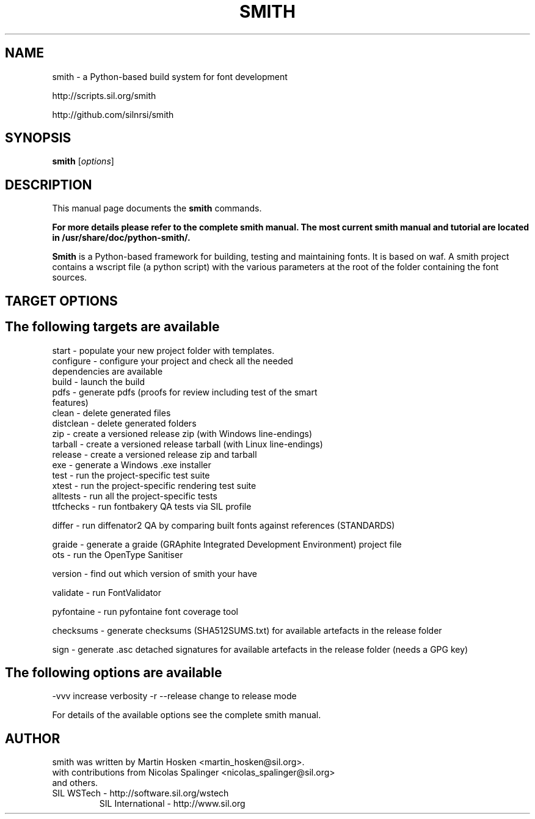.TH SMITH 1 
.SH NAME
smith \- a Python\-based build system for font development

http://scripts.sil.org/smith 

http://github.com/silnrsi/smith

.SH SYNOPSIS
.B smith
.RI [ options ]
.SH DESCRIPTION
This manual page documents the
.B smith
commands.

.B  For more details please refer to the complete smith manual.
.B The most current smith manual and tutorial are located in /usr/share/doc/python-smith/.



.PP
\fBSmith\fP is a Python\-based framework for building, testing and maintaining fonts.
It is based on waf. A smith project contains a wscript file (a python script) with the various parameters at the root of the folder containing the font sources.
.SH TARGET OPTIONS
.SH The following targets are available
.TP
start \- populate your new project folder with templates.
.TP
configure \- configure your project and check all the needed dependencies are available
.TP
build  \- launch the build
.TP
pdfs  \- generate pdfs (proofs for review including test of the smart features)
.TP
clean \- delete generated files
.TP
distclean \- delete generated folders
.TP
zip  \- create a versioned release zip (with Windows line-endings)
.TP
tarball  \- create a versioned release tarball (with Linux line-endings)
.TP
release  \- create a versioned release zip and tarball
.TP
exe  \- generate a Windows .exe installer
.TP
test  \- run the project\-specific test suite 
.TP
xtest  \- run the project\-specific rendering test suite 
.TP
alltests  \- run all the project\-specific tests 
.TP
ttfchecks  \- run fontbakery QA tests via SIL profile 
.PP
differ  \- run diffenator2 QA by comparing built fonts against references (STANDARDS) 
.PP
graide \- generate a graide (GRAphite Integrated Development Environment) project file 
.TP
ots \- run the OpenType Sanitiser 
.PP
version \- find out which version of smith your have 
.PP
validate \- run FontValidator
.PP
pyfontaine \- run pyfontaine font coverage tool
.PP
checksums \- generate checksums (SHA512SUMS.txt) for available artefacts in the release folder
.PP
sign \- generate .asc detached signatures for available artefacts in the release folder (needs a GPG key)
.PP
.SH The following options are available
.PP
-vvv increase verbosity
-r --release change to release mode
.PP
For details of the available options see the complete smith manual.


.SH AUTHOR
.PP
smith was written by Martin Hosken <martin_hosken@sil.org>.
.TP
with contributions from Nicolas Spalinger <nicolas_spalinger@sil.org> and others.
.TP
SIL WSTech \- http://software.sil.org/wstech
SIL International \- http://www.sil.org 
.PP
